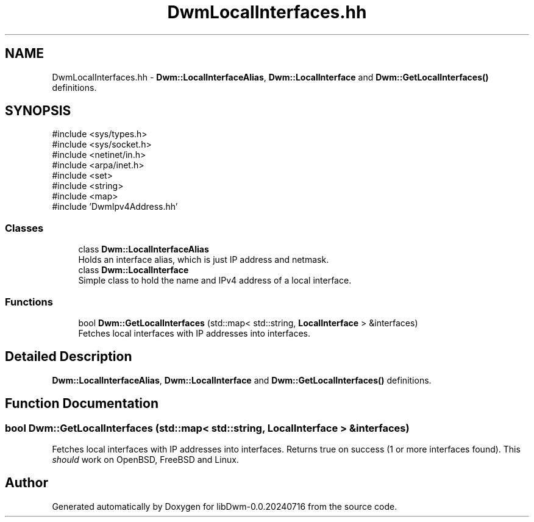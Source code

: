 .TH "DwmLocalInterfaces.hh" 3 "libDwm-0.0.20240716" \" -*- nroff -*-
.ad l
.nh
.SH NAME
DwmLocalInterfaces.hh \- \fBDwm::LocalInterfaceAlias\fP, \fBDwm::LocalInterface\fP and \fBDwm::GetLocalInterfaces()\fP definitions\&.  

.SH SYNOPSIS
.br
.PP
\fR#include <sys/types\&.h>\fP
.br
\fR#include <sys/socket\&.h>\fP
.br
\fR#include <netinet/in\&.h>\fP
.br
\fR#include <arpa/inet\&.h>\fP
.br
\fR#include <set>\fP
.br
\fR#include <string>\fP
.br
\fR#include <map>\fP
.br
\fR#include 'DwmIpv4Address\&.hh'\fP
.br

.SS "Classes"

.in +1c
.ti -1c
.RI "class \fBDwm::LocalInterfaceAlias\fP"
.br
.RI "Holds an interface alias, which is just IP address and netmask\&. "
.ti -1c
.RI "class \fBDwm::LocalInterface\fP"
.br
.RI "Simple class to hold the name and IPv4 address of a local interface\&. "
.in -1c
.SS "Functions"

.in +1c
.ti -1c
.RI "bool \fBDwm::GetLocalInterfaces\fP (std::map< std::string, \fBLocalInterface\fP > &interfaces)"
.br
.RI "Fetches local interfaces with IP addresses into \fRinterfaces\fP\&. "
.in -1c
.SH "Detailed Description"
.PP 
\fBDwm::LocalInterfaceAlias\fP, \fBDwm::LocalInterface\fP and \fBDwm::GetLocalInterfaces()\fP definitions\&. 


.SH "Function Documentation"
.PP 
.SS "bool Dwm::GetLocalInterfaces (std::map< std::string, \fBLocalInterface\fP > & interfaces)"

.PP
Fetches local interfaces with IP addresses into \fRinterfaces\fP\&. Returns true on success (1 or more interfaces found)\&. This \fIshould\fP work on OpenBSD, FreeBSD and Linux\&. 
.SH "Author"
.PP 
Generated automatically by Doxygen for libDwm-0\&.0\&.20240716 from the source code\&.
